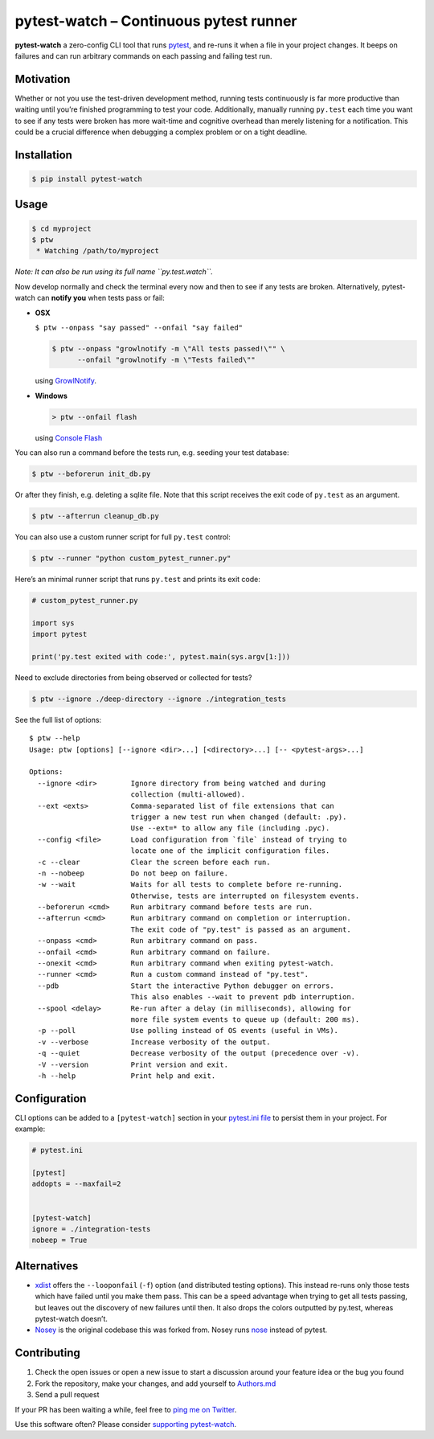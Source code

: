 pytest-watch – Continuous pytest runner
=======================================

|Current version on PyPI| |Downloads/month on PyPI|

**pytest-watch** a zero-config CLI tool that runs
`pytest <http://pytest.org/>`__, and re-runs it when a file in your
project changes. It beeps on failures and can run arbitrary commands on
each passing and failing test run.

Motivation
----------

Whether or not you use the test-driven development method, running tests
continuously is far more productive than waiting until you’re finished
programming to test your code. Additionally, manually running
``py.test`` each time you want to see if any tests were broken has more
wait-time and cognitive overhead than merely listening for a
notification. This could be a crucial difference when debugging a
complex problem or on a tight deadline.

Installation
------------

.. code:: bash

    $ pip install pytest-watch

Usage
-----

.. code:: bash

    $ cd myproject
    $ ptw
     * Watching /path/to/myproject

*Note: It can also be run using its full name ``py.test.watch``.*

Now develop normally and check the terminal every now and then to see if
any tests are broken. Alternatively, pytest-watch can **notify you**
when tests pass or fail:

-  **OSX**

   ``$ ptw --onpass "say passed" --onfail "say failed"``

   .. code:: bash

       $ ptw --onpass "growlnotify -m \"All tests passed!\"" \
             --onfail "growlnotify -m \"Tests failed\""

   using `GrowlNotify <http://growl.info/downloads#generaldownloads>`__.

-  **Windows**

   .. code:: bat

       > ptw --onfail flash

   using `Console Flash <http://github.com/joeyespo/console-flash>`__

You can also run a command before the tests run, e.g. seeding your test
database:

.. code:: bash

    $ ptw --beforerun init_db.py

Or after they finish, e.g. deleting a sqlite file. Note that this script
receives the exit code of ``py.test`` as an argument.

.. code:: bash

    $ ptw --afterrun cleanup_db.py

You can also use a custom runner script for full ``py.test`` control:

.. code:: bash

    $ ptw --runner "python custom_pytest_runner.py"

Here’s an minimal runner script that runs ``py.test`` and prints its
exit code:

.. code:: py

    # custom_pytest_runner.py

    import sys
    import pytest

    print('py.test exited with code:', pytest.main(sys.argv[1:]))

Need to exclude directories from being observed or collected for tests?

.. code:: bash

    $ ptw --ignore ./deep-directory --ignore ./integration_tests

See the full list of options:

::

    $ ptw --help
    Usage: ptw [options] [--ignore <dir>...] [<directory>...] [-- <pytest-args>...]

    Options:
      --ignore <dir>        Ignore directory from being watched and during
                            collection (multi-allowed).
      --ext <exts>          Comma-separated list of file extensions that can
                            trigger a new test run when changed (default: .py).
                            Use --ext=* to allow any file (including .pyc).
      --config <file>       Load configuration from `file` instead of trying to
                            locate one of the implicit configuration files.
      -c --clear            Clear the screen before each run.
      -n --nobeep           Do not beep on failure.
      -w --wait             Waits for all tests to complete before re-running.
                            Otherwise, tests are interrupted on filesystem events.
      --beforerun <cmd>     Run arbitrary command before tests are run.
      --afterrun <cmd>      Run arbitrary command on completion or interruption.
                            The exit code of "py.test" is passed as an argument.
      --onpass <cmd>        Run arbitrary command on pass.
      --onfail <cmd>        Run arbitrary command on failure.
      --onexit <cmd>        Run arbitrary command when exiting pytest-watch.
      --runner <cmd>        Run a custom command instead of "py.test".
      --pdb                 Start the interactive Python debugger on errors.
                            This also enables --wait to prevent pdb interruption.
      --spool <delay>       Re-run after a delay (in milliseconds), allowing for
                            more file system events to queue up (default: 200 ms).
      -p --poll             Use polling instead of OS events (useful in VMs).
      -v --verbose          Increase verbosity of the output.
      -q --quiet            Decrease verbosity of the output (precedence over -v).
      -V --version          Print version and exit.
      -h --help             Print help and exit.

Configuration
-------------

CLI options can be added to a ``[pytest-watch]`` section in your
`pytest.ini file <https://pytest.org/latest/customize.html>`__ to
persist them in your project. For example:

.. code:: ini

    # pytest.ini

    [pytest]
    addopts = --maxfail=2


    [pytest-watch]
    ignore = ./integration-tests
    nobeep = True

Alternatives
------------

-  `xdist <http://pypi.python.org/pypi/pytest-xdist>`__ offers the
   ``--looponfail`` (``-f``) option (and distributed testing options).
   This instead re-runs only those tests which have failed until you
   make them pass. This can be a speed advantage when trying to get all
   tests passing, but leaves out the discovery of new failures until
   then. It also drops the colors outputted by py.test, whereas
   pytest-watch doesn’t.
-  `Nosey <http://github.com/joeyespo/nosey>`__ is the original codebase
   this was forked from. Nosey runs
   `nose <http://nose.readthedocs.org/en/latest/>`__ instead of pytest.

Contributing
------------

1. Check the open issues or open a new issue to start a discussion
   around your feature idea or the bug you found
2. Fork the repository, make your changes, and add yourself to
   `Authors.md <./AUTHORS.md>`__
3. Send a pull request

If your PR has been waiting a while, feel free to `ping me on
Twitter <https://twitter.com/joeyespo>`__.

Use this software often? Please consider `supporting
pytest-watch <https://gratipay.com/pytest-watch/>`__.

.. |Current version on PyPI| image:: http://img.shields.io/pypi/v/pytest-watch.svg
   :target: http://pypi.python.org/pypi/pytest-watch/
.. |Downloads/month on PyPI| image:: http://img.shields.io/pypi/dm/pytest-watch.svg
   :target: http://pypi.python.org/pypi/pytest-watch/
